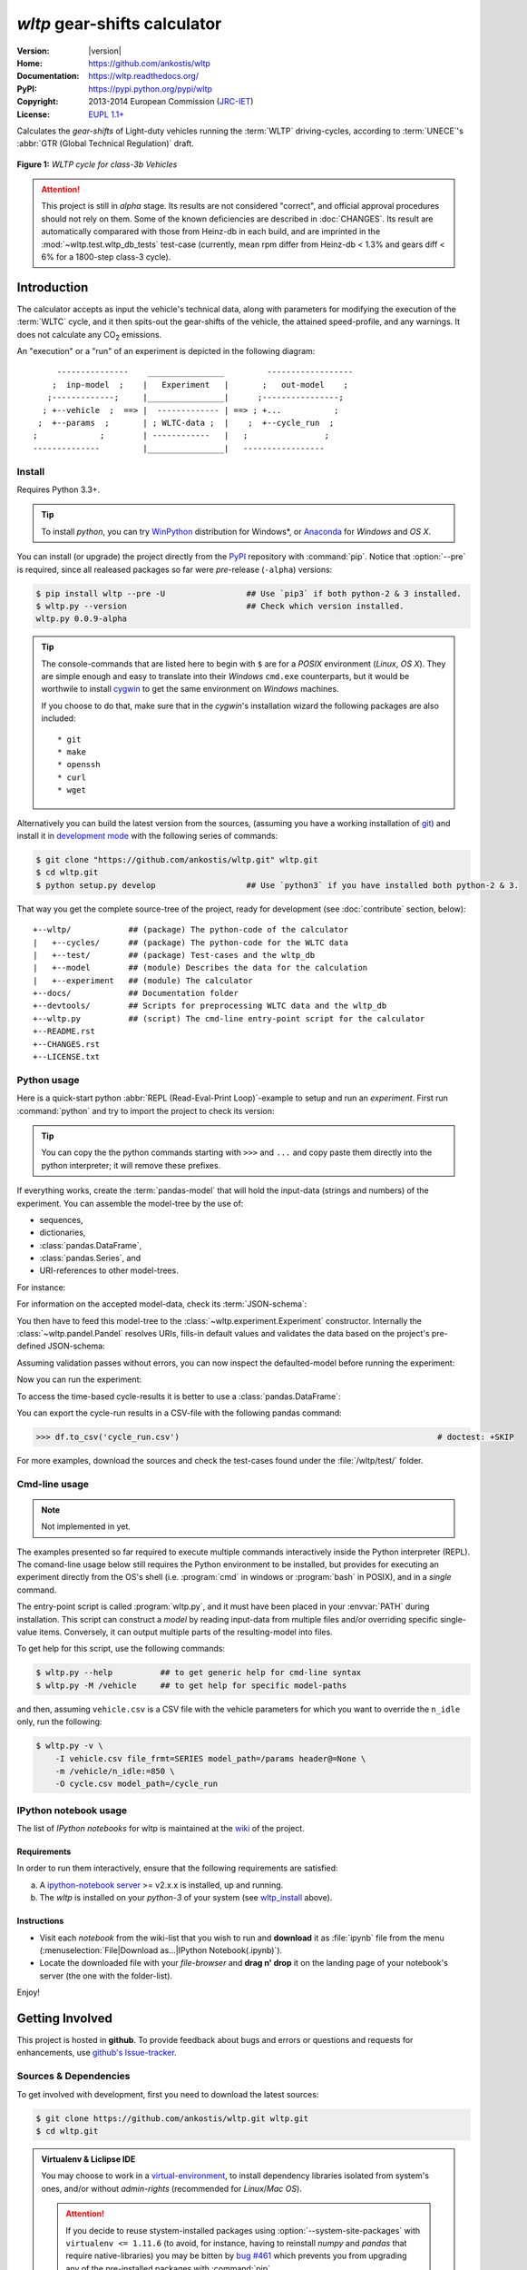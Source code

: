 ===============================
*wltp* gear-shifts calculator
===============================

|dev-status| |build-status| |cover-status| |docs-status| |pypi-status| |downloads-count| |github-issues|

:Version:       |version|
:Home:          https://github.com/ankostis/wltp
:Documentation: https://wltp.readthedocs.org/
:PyPI:          https://pypi.python.org/pypi/wltp
:Copyright:     2013-2014 European Commission (`JRC-IET <http://iet.jrc.ec.europa.eu/>`_)
:License:       `EUPL 1.1+ <https://joinup.ec.europa.eu/software/page/eupl>`_

Calculates the *gear-shifts* of Light-duty vehicles running the :term:`WLTP`
driving-cycles, according to :term:`UNECE`'s :abbr:`GTR (Global Technical Regulation)` draft.

.. figure:: docs/wltc_class3b.png
    :align: center

    **Figure 1:** *WLTP cycle for class-3b Vehicles*


.. Attention:: This project is still in *alpha* stage.  Its results are not
    considered "correct", and official approval procedures should not rely on them.
    Some of the known deficiencies are described in :doc:`CHANGES`.
    Its result are automatically comparared with those from Heinz-db in each build, and are imprinted
    in the :mod:`~wltp.test.wltp_db_tests` test-case
    (currently, mean rpm differ from Heinz-db < 1.3% and gears diff < 6% for a 1800-step class-3 cycle).



.. _begin-intro:

Introduction
============

The calculator accepts as input the vehicle's technical data, along with parameters for modifying the execution
of the :term:`WLTC` cycle, and it then spits-out the gear-shifts of the vehicle, the attained speed-profile,
and any warnings.  It does not calculate any |CO2| emissions.


An "execution" or a "run" of an experiment is depicted in the following diagram::

         ---------------    ________________         ------------------
        ;  inp-model  ;    |   Experiment   |       ;   out-model    ;
       ;-------------;     |________________|      ;----------------;
      ; +--vehicle  ;  ==> |  ------------- | ==> ; +...           ;
     ;  +--params  ;       | ; WLTC-data ;  |    ;  +--cycle_run  ;
    ;             ;        | ------------   |   ;                ;
    --------------         |________________|   -----------------



.. _wltp_install:

Install
-------
Requires Python 3.3+.

.. Tip:: To install *python*, you can try `WinPython <http://winpython.sourceforge.net/>`_ distribution
    for Windows*, or `Anaconda <http://docs.continuum.io/anaconda/pkg-docs.html>`_
    for *Windows* and *OS X*.

You can install (or upgrade) the project directly from the `PyPI <https://pypi.python.org/pypi>`_ repository
with :command:`pip`.
Notice that :option:`--pre` is required, since all realeased packages so far were *pre*-release (``-alpha``) versions:

.. code-block:: console

    $ pip install wltp --pre -U                 ## Use `pip3` if both python-2 & 3 installed.
    $ wltp.py --version                         ## Check which version installed.
    wltp.py 0.0.9-alpha


.. Tip::
    The console-commands that are listed here to begin with ``$`` are for a *POSIX* environment
    (*Linux*, *OS X*). They are simple enough and easy to translate into their *Windows* ``cmd.exe``
    counterparts, but it would be worthwile to install `cygwin <https://www.cygwin.com/>`_ to get
    the same environment on *Windows* machines.

    If you choose to do that, make sure that in the *cygwin*'s installation wizard the following packages
    are also included::

        * git
        * make
        * openssh
        * curl
        * wget


Alternatively you can build the latest version from the sources,
(assuming you have a working installation of `git <http://git-scm.com/>`_)
and install it in `development mode <http://pythonhosted.org/setuptools/setuptools.html#development-mode>`_
with the following series of commands:

.. code-block:: console

    $ git clone "https://github.com/ankostis/wltp.git" wltp.git
    $ cd wltp.git
    $ python setup.py develop                   ## Use `python3` if you have installed both python-2 & 3.


That way you get the complete source-tree of the project, ready for development
(see :doc:`contribute` section, below)::

    +--wltp/            ## (package) The python-code of the calculator
    |   +--cycles/      ## (package) The python-code for the WLTC data
    |   +--test/        ## (package) Test-cases and the wltp_db
    |   +--model        ## (module) Describes the data for the calculation
    |   +--experiment   ## (module) The calculator
    +--docs/            ## Documentation folder
    +--devtools/        ## Scripts for preprocessing WLTC data and the wltp_db
    +--wltp.py          ## (script) The cmd-line entry-point script for the calculator
    +--README.rst
    +--CHANGES.rst
    +--LICENSE.txt




Python usage
------------
Here is a quick-start python :abbr:`REPL (Read-Eval-Print Loop)`-example to setup and run
an *experiment*.  First run :command:`python` and try to import the project to check its version:

.. doctest::

    >>> import wltp

    >>> wltp.__version__
    '0.0.9-alpha'

    >>> wltp.__file__               ## To check where it was installed.         # doctest: +SKIP
    /usr/local/lib/site-package/wltp-...


.. Tip::
    You can copy the the python commands starting with ``>>>`` and ``...`` and copy paste them directly
    into the python interpreter; it will remove these prefixes.

If everything works, create the :term:`pandas-model` that will hold the input-data (strings and numbers)
of the experiment.  You can assemble the model-tree by the use of:

* sequences,
* dictionaries,
* :class:`pandas.DataFrame`,
* :class:`pandas.Series`, and
* URI-references to other model-trees.


For instance:

.. doctest::

    >>> from wltp import model
    >>> from wltp.experiment import Experiment
    >>> from collections import OrderedDict as odic         ## It is handy to preserve keys-order.

    >>> mdl = odic(
    ...   vehicle = odic(
    ...     unladen_mass = 1430,
    ...     test_mass    = 1500,
    ...     v_max        = 195,
    ...     p_rated      = 100,
    ...     n_rated      = 5450,
    ...     n_idle       = 950,
    ...     n_min        = None,                            ## Manufacturers my overridde it
    ...     gear_ratios         = [120.5, 75, 50, 43, 37, 32],
    ...     resistance_coeffs   = [100, 0.5, 0.04],
    ...   )
    ... )


For information on the accepted model-data, check its :term:`JSON-schema`:

.. doctest::

    >>> print(model.json_dumps(model.model_schema(), indent=2))                         # doctest: +SKIP
    {
      "properties": {
        "params": {
          "properties": {
            "f_n_min_gear2": {
              "description": "Gear-2 is invalid when N :< f_n_min_gear2 * n_idle.",
              "type": [
                "number",
                "null"
              ],
              "default": 0.9
            },
            "v_stopped_threshold": {
              "description": "Velocity (Km/h) under which (<=) to idle gear-shift (Annex 2-3.3, p71).",
              "type": [
    ...


You then have to feed this model-tree to the :class:`~wltp.experiment.Experiment`
constructor. Internally the :class:`~wltp.pandel.Pandel` resolves URIs, fills-in default values and
validates the data based on the project's pre-defined JSON-schema:

.. doctest::

    >>> processor = Experiment(mdl)         ## Fills-in defaults and Validates model.


Assuming validation passes without errors, you can now inspect the defaulted-model
before running the experiment:

.. doctest::

    >>> mdl = processor.model()             ## Returns the validated model with filled-in defaults.
    >>> sorted(mdl)                         ## The "defaulted" model now includes the `params` branch.
    ['params', 'vehicle']
    >>> 'full_load_curve' in mdl['vehicle'] ## A default wot was also provided in the `vehicle`.
    True


Now you can run the experiment:

.. doctest::

    >>> mdl = processor.run()               ## Runs experiment and augments the model with results.
    >>> sorted(mdl)                         ## Print the top-branches of the "augmented" model.
    ['cycle_run', 'params', 'vehicle']


To access the time-based cycle-results it is better to use a :class:`pandas.DataFrame`:

.. doctest::

    >>> import pandas as pd
    >>> df = pd.DataFrame(mdl['cycle_run']); df.index.name = 't'
    >>> print(df.shape)                 ## ROWS(time-steps) X COLUMNS.
    (1801, 11)
    >>> df.columns
    Index(['v_class', 'v_target', 'clutch', 'gears_orig', 'gears', 'v_real', 'p_available', 'p_required', 'rpm', 'rpm_norm', 'driveability'], dtype='object')
    >>> print('Mean engine_speed: ', df.rpm.mean())
    Mean engine_speed:  1917.0407829
    >>> print(df.describe())
               v_class     v_target     clutch   gears_orig        gears  \
    count  1801.000000  1801.000000       1801  1801.000000  1801.000000
    mean     46.506718    46.506718  0.0660744     3.794003     3.683509
    std      36.119280    36.119280  0.2484811     2.278959     2.278108
    ...
    <BLANKLINE>
                v_real  p_available   p_required          rpm     rpm_norm
    count  1801.000000  1801.000000  1801.000000  1801.000000  1801.000000
    mean     50.356222    28.846639     4.991915  1917.040783     0.214898
    std      32.336908    15.833262    12.139823   878.139758     0.195142
    ...

    >>> print(processor.driveability_report())                                      # doctest: +SKIP
    ...
      12: (a: X-->0)
      13: g1: Revolutions too low!
      14: g1: Revolutions too low!
    ...
      30: (b2(2): 5-->4)
    ...
      38: (c1: 4-->3)
      39: (c1: 4-->3)
      40: Rule e or g missed downshift(40: 4-->3) in acceleration?
    ...
      42: Rule e or g missed downshift(42: 3-->2) in acceleration?
    ...

You can export the cycle-run results in a CSV-file with the following pandas command:

.. code-block:: pycon

    >>> df.to_csv('cycle_run.csv')                                                      # doctest: +SKIP


For more examples, download the sources and check the test-cases
found under the :file:`/wltp/test/` folder.



Cmd-line usage
--------------
.. Note:: Not implemented in yet.

The examples presented so far required to execute multiple commands interactively inside
the Python interpreter (REPL).
The comand-line usage below still requires the Python environment to be installed, but provides for
executing an experiment directly from the OS's shell (i.e. :program:`cmd` in windows or :program:`bash` in POSIX),
and in a *single* command.

The entry-point script is called :program:`wltp.py`, and it must have been placed in your :envvar:`PATH`
during installation.  This script can construct a *model* by reading input-data
from multiple files and/or overriding specific single-value items. Conversely,
it can output multiple parts of the resulting-model into files.

To get help for this script, use the following commands:

.. code-block:: console

    $ wltp.py --help          ## to get generic help for cmd-line syntax
    $ wltp.py -M /vehicle     ## to get help for specific model-paths


and then, assuming ``vehicle.csv`` is a CSV file with the vehicle parameters
for which you want to override the ``n_idle`` only, run the following:

.. code-block:: console

    $ wltp.py -v \
        -I vehicle.csv file_frmt=SERIES model_path=/params header@=None \
        -m /vehicle/n_idle:=850 \
        -O cycle.csv model_path=/cycle_run





IPython notebook usage
----------------------
The list of *IPython notebooks* for wltp is maintained at the `wiki <https://github.com/ankostis/wltp/wiki>`_
of the project.

Requirements
^^^^^^^^^^^^
In order to run them interactively, ensure that the following requirements are satisfied:

a. A `ipython-notebook server <http://ipython.org/notebook.html>`_ >= v2.x.x is installed, up and running.
b. The *wltp* is installed on your *python-3* of your system (see `wltp_install`_ above).

Instructions
^^^^^^^^^^^^
* Visit each *notebook* from the wiki-list that you wish to run and **download** it as :file:`ipynb` file
  from the menu (:menuselection:`File|Download as...|IPython Notebook(.ipynb)`).
* Locate the downloaded file with your *file-browser* and **drag n' drop** it on the landing page
  of your notebook's server (the one with the folder-list).


Enjoy!


.. _begin-contribute:

Getting Involved
================
This project is hosted in **github**.
To provide feedback about bugs and errors or questions and requests for enhancements,
use `github's Issue-tracker <https://github.com/ankostis/wltp/issues>`_.



Sources & Dependencies
----------------------
To get involved with development, first you need to download the latest sources:

.. code-block:: console

    $ git clone https://github.com/ankostis/wltp.git wltp.git
    $ cd wltp.git


.. Admonition:: Virtualenv & Liclipse IDE
    :class: note

    You may choose to work in a `virtual-environment <http://docs.python-guide.org/en/latest/dev/virtualenvs/>`_,
    to install dependency libraries isolated from system's ones, and/or without *admin-rights*
    (recommended for *Linux*/*Mac OS*).

    .. Attention::
        If you decide to reuse stystem-installed packages using  :option:`--system-site-packages`
        with ``virtualenv <= 1.11.6``
        (to avoid, for instance, having to reinstall *numpy* and *pandas* that require native-libraries)
        you may be bitten by `bug #461 <https://github.com/pypa/virtualenv/issues/461>`_ which
        prevents you from upgrading any of the pre-installed packages with :command:`pip`.

    Within the sources it is included a :file:`.project` file for the comprehensive
    `LiClipse <https://brainwy.github.io/liclipse/>`_, an **eclipse** IDE pre-configured with the
    excellent **PyDev** environment.  If you also choose to use it, you have to add a new PyDev python-intepreter
    under :menuselection:`&Windows --> &Preferences --> PyDev --> Interpreters --> Python Interpreter`
    named ``wltp.venv``, since this is the name already specified in the :file:`.project`.
    You may change this name by :guilabel:`Right-clicking` on the Project and navigating
    to :menuselection:`Properties --> PyDev - Interpreter/Grammar --> Interpreter`,
    but you have to remember not commit this change in :file:`.project`.


Then you can install all project's dependencies in *`development mode* using the :file:`setup.py` script:

.. code-block:: console

    $ python setup.py --help                           ## Get help for this script.
    Common commands: (see '--help-commands' for more)

      setup.py build      will build the package underneath 'build/'
      setup.py install    will install the package

    Global options:
      --verbose (-v)      run verbosely (default)
      --quiet (-q)        run quietly (turns verbosity off)
      --dry-run (-n)      don't actually do anything
    ...

    $ python setup.py develop                           ## Also installs dependencies into project's folder.
    $ python setup.py build                             ## Check that the project indeed builds ok.


You should now run the test-cases (see `Tests & Metrics`_, below) to check
that the sources are in good shape:

.. code-block:: console

   $ python setup.py test


.. Note:: The above commands installed the dependencies inside the project folder and
    for the *virtual-environment*.  That is why all build and testing actions have to go through
    :samp:`python setup.py {some_cmd}`.

    If you are dealing with installation problems and/or you want to permantly install dependant packages,
    you have to *deactivate* the virtual-environment and start installing them into your *base*
    python environment:

    .. code-block:: console

       $ deactivate
       $ python setup.py develop

    or even try the more *permanent* installation-mode:

    .. code-block:: console

       $ python setup.py install                # May require admin-rights



Development procedure
---------------------
The typical development procedure is like this:

1. Modify the sources in small, isolated and well-defined changes, i.e.
   adding a single feature, or fixing a specific bug.
2. Add test-cases "proving" your code.
3. Rerun all test-cases to ensure that you didn't break anything,
   and check their *coverage* remain above 80%:

    .. code-block:: console

        $ python setup.py nosetests --with-coverage --cover-package wltp.model,wltp.experiment --cover-min-percentage=80


    .. Tip:: You can enter just: ``python setup.py test_all`` instead of the above cmd-line
        since it has been *aliased* in the :file:`setup.cfg` file.
        Check this file for more example commands to use during development.


4. If you made a rather important modification, update also the :doc:`CHANGES` file and/or
   other documents (i.e. README.rst).  To see the rendered results of the documents,
   issue the following commands and read the result html at :file:`build/sphinx/html/index.html`:

    .. code-block:: console

        $ python setup.py build_sphinx                  # Builds html docs
        $ python setup.py build_sphinx -b doctest       # Checks if python-code embeded in comments runs ok.


5. If there are no problems, commit your changes with a descriptive message.

6. Repeat this cycle for other bugs/enhancements.
7. When you are finished, push the changes upstream to *github* and make a *merge_request*.
   You can check whether your merge-request indeed passed the tests by checking
   its build-status |build-status| on the integration-server's site (TravisCI).

    .. Hint:: Skim through the small IPython developer's documentantion on the matter:
        `The perfect pull request <https://github.com/ipython/ipython/wiki/Dev:-The-perfect-pull-request>`_



Tests & Metrics
---------------
In order to maintain the algorithm stable, a lot of effort has been put
to setup a series of test-case and metrics to check the sanity of the results
and to compare them with the Heinz-db tool or other datasets.
These tests can be found in the :file:`wltp/test/` folders.
Code for generating diagrams for the metrics below are located
in the :file:`docs/pyplot/` folder.

.. plot:: pyplots/avg_p__pmr.py
   :include-source:




Specs & Algorithm
-----------------
This program was implemented from scratch based on
this :download:`GTR specification <23.10.2013 ECE-TRANS-WP29-GRPE-2013-13 0930.docx>`
(included in the :file:`docs/` folder).  The latest version of this GTR, along
with other related documents can be found at UNECE's site:

* http://www.unece.org/trans/main/wp29/wp29wgs/wp29grpe/grpedoc_2013.html
* https://www2.unece.org/wiki/pages/viewpage.action?pageId=2523179
* Probably a more comprehensible but older spec is this one:
  https://www2.unece.org/wiki/display/trans/DHC+draft+technical+report

The WLTC-profiles for the various classes in the :file:`devtools/data/cycles/` folder were generated from the tables
of the specs above using the :file:`devtools/csvcolumns8to2.py` script, but it still requires
an intermediate manual step involving a spreadsheet to copy the table into ands save them as CSV.

Then use the :file:`devtools/buildwltcclass.py` to contruct the respective python-vars into the
:mod:`wltp/model.py` sources.


Data-files generated from Steven Heinz's ms-access ``vehicle info`` db-table can be processed
with the  :file:`devtools/preprocheinz.py` script.


Cycles
^^^^^^

.. figure:: docs/wltc_class1.png
    :align: center
.. figure:: docs/wltc_class2.png
    :align: center
.. figure:: docs/wltc_class3a.png
    :align: center
.. figure:: docs/wltc_class3b.png
    :align: center


.. _dev-team:

Development team
----------------

* Author:
    * Kostis Anagnostopoulos
* Contributing Authors:
    * Heinz Steven (test-data, validation and review)
    * Georgios Fontaras (simulation, physics & engineering support)
    * Alessandro Marotta (policy support)



.. _begin-glossary:

Glossary
========
.. glossary::

    WLTP
        The `Worldwide harmonised Light duty vehicles Test Procedure <https://www2.unece.org/wiki/pages/viewpage.action?pageId=2523179>`_,
        a :term:`GRPE` informal working group

    UNECE
        The United Nations Economic Commission for Europe, which has assumed the steering role
        on the :term:`WLTP`.

    GRPE
        :term:`UNECE` Working party on Pollution and Energy - Transport Programme

    GS Task-Force
        The Gear-shift Task-force of the :term:`GRPE`. It is the team of automotive experts drafting
        the gear-shifting strategy for vehicles running the :term:`WLTP` cycles.

    WLTC
        The family of pre-defined *driving-cycles* corresponding to vehicles with different
        :abbr:`PMR (Power to Mass Ratio)`. Classes 1,2, 3a & 3b are split in 2, 4, 4 and 4 *parts* respectively.

    Unladen mass
        *UM* or *Curb weight*, the weight of the vehicle in running order minus
        the mass of the driver.

    Test mass
        *TM*, the representative weight of the vehicle used as input for the calculations of the simulation,
        derived by interpolating between high and low values for the |CO2|-family of the vehicle.

    Downscaling
        Reduction of the top-velocity of the original drive trace to be followed, to ensure that the vehicle
        is not driven in an unduly high proportion of "full throttle".

    pandas-model
        The *container* of data that the gear-shift calculator consumes and produces.
        It is implemented by :class:`wltp.pandel.Pandel` as a mergeable stack of :term:`JSON-schema` abiding trees of
        strings and numbers, formed with sequences, dictionaries, :mod:`pandas`-instances and URI-references.

    JSON-schema
        The `JSON schema <http://json-schema.org/>`_ is an `IETF draft <http://tools.ietf.org/html/draft-zyp-json-schema-03>`_
        that provides a *contract* for what JSON-data is required for a given application and how to interact
        with it.  JSON Schema is intended to define validation, documentation, hyperlink navigation, and
        interaction control of JSON data.
        You can learn more about it from this `excellent guide <http://spacetelescope.github.io/understanding-json-schema/>`_,
        and experiment with this `on-line validator <http://www.jsonschema.net/>`_.

    JSON-pointer
        JSON Pointer(:rfc:`6901`) defines a string syntax for identifying a specific value within
        a JavaScript Object Notation (JSON) document. It aims to serve the same purpose as *XPath* from the XML world,
        but it is much simpler.



.. _begin-replacements:

.. |CO2| replace:: CO\ :sub:`2`

.. |build-status| image:: https://travis-ci.org/ankostis/wltp.svg
    :alt: Integration-build status
    :scale: 100%
    :target: https://travis-ci.org/ankostis/wltp/builds

.. |cover-status| image:: https://coveralls.io/repos/ankostis/wltp/badge.png?branch=master
        :target: https://coveralls.io/r/ankostis/wltp?branch=master

.. |docs-status| image:: https://readthedocs.org/projects/wltp/badge/
    :alt: Documentation status
    :scale: 100%
    :target: https://readthedocs.org/builds/wltp/

.. |pypi-status| image::  https://pypip.in/v/wltp/badge.png
    :target: https://pypi.python.org/pypi/wltp/
    :alt: Latest Version in PyPI

.. |python-ver| image:: https://pypip.in/py_versions/wltp/badge.svg
    :target: https://pypi.python.org/pypi/wltp/
    :alt: Supported Python versions

.. |dev-status| image:: https://pypip.in/status/wltp/badge.svg
    :target: https://pypi.python.org/pypi/wltp/
    :alt: Development Status

.. |downloads-count| image:: https://pypip.in/download/wltp/badge.svg?period=week
    :target: https://pypi.python.org/pypi/wltp/
    :alt: Downloads

.. |github-issues| image:: http://img.shields.io/github/issues/ankostis/wltp.svg
    :target: https://github.com/ankostis/wltp/issues
    :alt: Issues count
